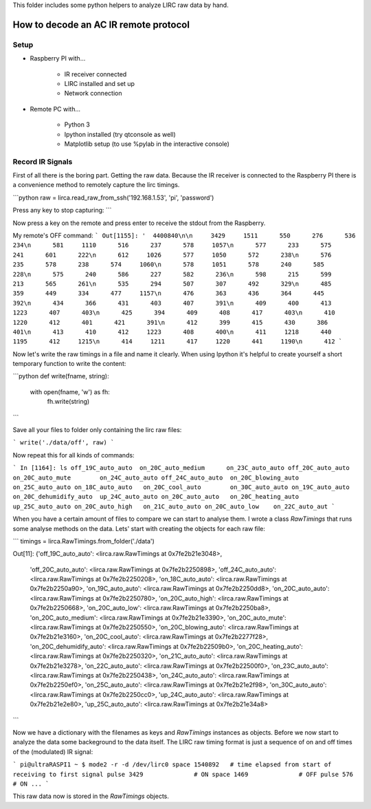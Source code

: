 This folder includes some python helpers to analyze LIRC raw data by hand.

How to decode an AC IR remote protocol
======================================

Setup
-----
* Raspberry PI with...

	* IR receiver connected
	* LIRC installed and set up
	* Network connection

* Remote PC with...

	* Python 3	
	* Ipython installed (try qtconsole as well)
	* Matplotlib setup (to use %pylab in the interactive console)

Record IR Signals
-----------------
First of all there is the boring part. Getting the raw data. Because the 
IR receiver is connected to the Raspberry PI there is a convenience
method to remotely capture the lirc timings. 

```python
raw = lirca.read_raw_from_ssh('192.168.1.53', 'pi', 'password')


Press any key to stop capturing: 
```

Now press a key on the remote and press enter to receive the stdout from the
Raspberry.

My remote's OFF command:
```
Out[1155]: '  4400840\n\n     3429     1511      550      276      536      234\n      581     1110      516      237      578     1057\n      577      233      575      241      601      222\n      612     1026      577     1050      572      238\n      576      235      578      238      574     1060\n      578     1051      578      240      585      228\n      575      240      586      227      582      236\n      598      215      599      213      565      261\n      535      294      507      307      492      329\n      485      359      449      334      477     1157\n      476      363      436      364      445      392\n      434      366      431      403      407      391\n      409      400      413     1223      407      403\n      425      394      409      408      417      403\n      410     1220      412      401      421      391\n      412      399      415      430      386      401\n      413      410      412     1223      408      400\n      411     1218      440     1195      412     1215\n      414     1211      417     1220      441     1190\n      412
```

Now let's write the raw timings in a file and name it clearly. When using 
Ipython it's helpful to create yourself a short temporary function to 
write the content:

```python
def write(fname, string):
	with open(fname, 'w') as fh:
		fh.write(string)
```

Save all your files to folder only containing the lirc raw files:

```
write('./data/off', raw)
```

Now repeat this for all kinds of commands:

```
In [1164]: ls
off_19C_auto_auto  on_20C_auto_medium      on_23C_auto_auto
off_20C_auto_auto  on_20C_auto_mute        on_24C_auto_auto
off_24C_auto_auto  on_20C_blowing_auto     on_25C_auto_auto
on_18C_auto_auto   on_20C_cool_auto        on_30C_auto_auto
on_19C_auto_auto   on_20C_dehumidify_auto  up_24C_auto_auto
on_20C_auto_auto   on_20C_heating_auto     up_25C_auto_auto
on_20C_auto_high   on_21C_auto_auto
on_20C_auto_low    on_22C_auto_aut
```

When you have a certain amount of files to compare we can start to analyse
them. I wrote a class `RawTimings` that runs some analyse methods on the
data. Lets' start with creating the objects for each raw file:

```
timings = lirca.RawTimings.from_folder('./data')

Out[11]: 
{'off_19C_auto_auto': <lirca.raw.RawTimings at 0x7fe2b21e3048>,
 'off_20C_auto_auto': <lirca.raw.RawTimings at 0x7fe2b2250898>,
 'off_24C_auto_auto': <lirca.raw.RawTimings at 0x7fe2b2250208>,
 'on_18C_auto_auto': <lirca.raw.RawTimings at 0x7fe2b2250a90>,
 'on_19C_auto_auto': <lirca.raw.RawTimings at 0x7fe2b2250dd8>,
 'on_20C_auto_auto': <lirca.raw.RawTimings at 0x7fe2b2250780>,
 'on_20C_auto_high': <lirca.raw.RawTimings at 0x7fe2b2250668>,
 'on_20C_auto_low': <lirca.raw.RawTimings at 0x7fe2b2250ba8>,
 'on_20C_auto_medium': <lirca.raw.RawTimings at 0x7fe2b21e3390>,
 'on_20C_auto_mute': <lirca.raw.RawTimings at 0x7fe2b2250550>,
 'on_20C_blowing_auto': <lirca.raw.RawTimings at 0x7fe2b21e3160>,
 'on_20C_cool_auto': <lirca.raw.RawTimings at 0x7fe2b2277f28>,
 'on_20C_dehumidify_auto': <lirca.raw.RawTimings at 0x7fe2b22509b0>,
 'on_20C_heating_auto': <lirca.raw.RawTimings at 0x7fe2b2250320>,
 'on_21C_auto_auto': <lirca.raw.RawTimings at 0x7fe2b21e3278>,
 'on_22C_auto_auto': <lirca.raw.RawTimings at 0x7fe2b22500f0>,
 'on_23C_auto_auto': <lirca.raw.RawTimings at 0x7fe2b2250438>,
 'on_24C_auto_auto': <lirca.raw.RawTimings at 0x7fe2b2250ef0>,
 'on_25C_auto_auto': <lirca.raw.RawTimings at 0x7fe2b21e2f98>,
 'on_30C_auto_auto': <lirca.raw.RawTimings at 0x7fe2b2250cc0>,
 'up_24C_auto_auto': <lirca.raw.RawTimings at 0x7fe2b21e2e80>,
 'up_25C_auto_auto': <lirca.raw.RawTimings at 0x7fe2b21e34a8>
```

Now we have a dictionary with the filenames as keys and `RawTimings`
instances as objects. Before we now start to analyze the data some backeground
to the data itself. The LIRC raw timing format is just a sequence of on and off
times of the (modulated) IR signal:

```
pi@ultraRASPI1 ~ $ mode2 -r -d /dev/lirc0 
space 1540892	# time elapsed from start of receiving to first signal
pulse 3429		# ON
space 1469		# OFF
pulse 576		# ON
...
```

This raw data now is stored in the `RawTimings` objects.




